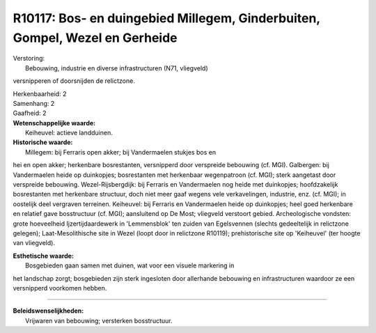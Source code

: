 R10117: Bos- en duingebied Millegem, Ginderbuiten, Gompel, Wezel en Gerheide
============================================================================

| Verstoring:
|  Bebouwing, industrie en diverse infrastructuren (N71, vliegveld)
versnipperen of doorsnijden de relictzone.

| Herkenbaarheid: 2

| Samenhang: 2

| Gaafheid: 2

| **Wetenschappelijke waarde:**
|  Keiheuvel: actieve landduinen.

| **Historische waarde:**
|  Millegem: bij Ferraris open akker; bij Vandermaelen stukjes bos en
hei en open akker; herkenbare bosrestanten, versnipperd door verspreide
bebouwing (cf. MGI). Galbergen: bij Vandermaelen heide op duinkopjes;
bosrestanten met herkenbaar wegenpatroon (cf. MGI); sterk aangetast door
verspreide bebouwing. Wezel-Rijsbergdijk: bij Ferraris en Vandermaelen
nog heide met duinkopjes; hoofdzakelijk bosrestanten met herkenbare
structuur, doch niet meer gaaf wegens vele verkavelingen, industrie,
enz. (cf. MGI); in oostelijk deel vergraven terreinen. Keiheuvel: bij
Ferraris en Vandermaelen heide op duinkopjes; heel goed herkenbare en
relatief gave bosstructuur (cf. MGI); aansluitend op De Most; vliegveld
verstoort gebied. Archeologische vondsten: grote hoeveelheid
Ijzertijdaardewerk in 'Lemmensblok' ten zuiden van Egelsvennen (slechts
gedeeltelijk in relictzone gelegen); Laat-Mesolithische site in Wezel
(loopt door in relictzone R10119); prehistorische site op 'Keiheuvel'
(ter hoogte van vliegveld).

| **Esthetische waarde:**
|  Bosgebieden gaan samen met duinen, wat voor een visuele markering in
het landschap zorgt; bosgebieden zijn sterk ingesloten door allerhande
bebouwing en infrastructuren waardoor ze een versnipperd voorkomen
hebben.

--------------

| **Beleidswenselijkheden:**
|  Vrijwaren van bebouwing; versterken bosstructuur.
